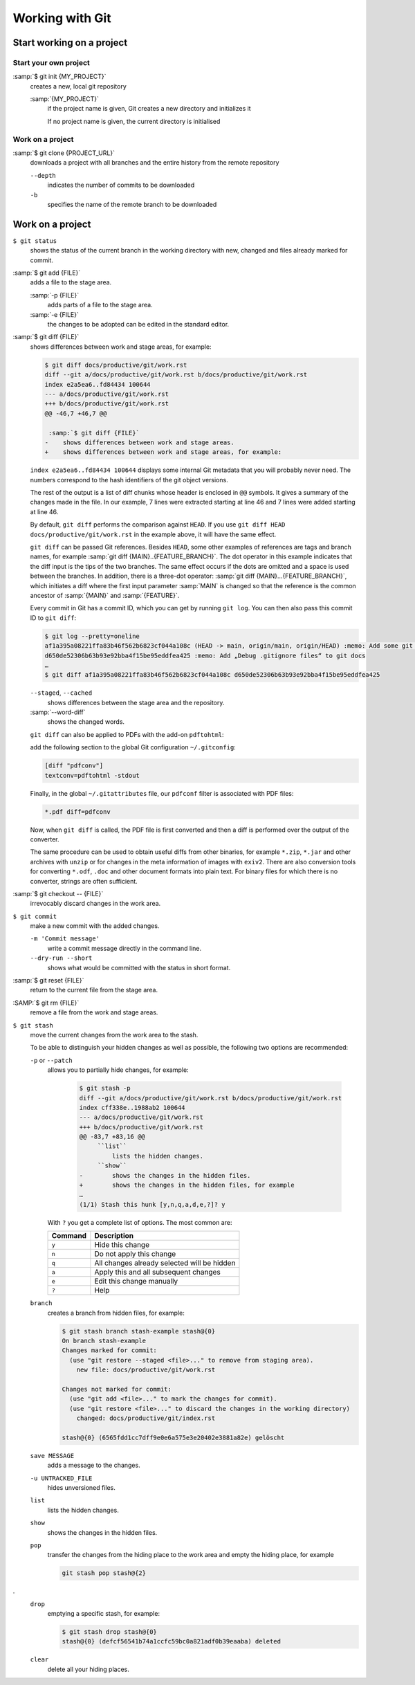 Working with Git
================

Start working on a project
--------------------------

Start your own project
~~~~~~~~~~~~~~~~~~~~~~

:samp:`$ git init {MY_PROJECT}`
    creates a new, local git repository

    :samp:`{MY_PROJECT}`
        if the project name is given, Git creates a new directory and
        initializes it

        If no project name is given, the current directory is initialised

Work on a project
~~~~~~~~~~~~~~~~~

:samp:`$ git clone {PROJECT_URL}`
    downloads a project with all branches and the entire history from the remote
    repository

    ``--depth``
        indicates the number of commits to be downloaded

    ``-b``
        specifies the name of the remote branch to be downloaded

Work on a project
-----------------

``$ git status``
    shows the status of the current branch in the working directory with new,
    changed and files already marked for commit.
:samp:`$ git add {FILE}`
    adds a file to the stage area.

    :samp:`-p {FILE}`
        adds parts of a file to the stage area.
    :samp:`-e {FILE}`
        the changes to be adopted can be edited in the standard editor.

:samp:`$ git diff {FILE}`
    shows differences between work and stage areas, for example:

    .. code-block:: console

        $ git diff docs/productive/git/work.rst
        diff --git a/docs/productive/git/work.rst b/docs/productive/git/work.rst
        index e2a5ea6..fd84434 100644
        --- a/docs/productive/git/work.rst
        +++ b/docs/productive/git/work.rst
        @@ -46,7 +46,7 @@

         :samp:`$ git diff {FILE}`
        -    shows differences between work and stage areas.
        +    shows differences between work and stage areas, for example:

    ``index e2a5ea6..fd84434 100644`` displays some internal Git metadata that
    you will probably never need. The numbers correspond to the hash
    identifiers of the git object versions.

    The rest of the output is a list of diff chunks whose header is enclosed in
    ``@@`` symbols. It gives a summary of the changes made in the file. In our
    example, 7 lines were extracted starting at line 46 and 7 lines were added
    starting at line 46.

    By default, ``git diff`` performs the comparison against ``HEAD``. If you
    use ``git diff HEAD docs/productive/git/work.rst`` in the example above, it
    will have the same effect.

    ``git diff`` can be passed Git references. Besides ``HEAD``, some other
    examples of references are tags and branch names, for example :samp:`git
    diff {MAIN}..{FEATURE_BRANCH}`. The dot operator in this example indicates
    that the diff input is the tips of the two branches. The same effect occurs
    if the dots are omitted and a space is used between the branches. In
    addition, there is a three-dot operator: :samp:`git diff
    {MAIN}...{FEATURE_BRANCH}`, which initiates a diff where the first input
    parameter :samp:`MAIN` is changed so that the reference is the common
    ancestor of :samp:`{MAIN}` and :samp:`{FEATURE}`.

    Every commit in Git has a commit ID, which you can get by running ``git
    log``. You can then also pass this commit ID to ``git diff``:

    .. code-block:: console

        $ git log --pretty=oneline
        af1a395a08221ffa83b46f562b6823cf044a108c (HEAD -> main, origin/main, origin/HEAD) :memo: Add some git diff examples
        d650de52306b63b93e92bba4f15be95eddfea425 :memo: Add „Debug .gitignore files“ to git docs
        …
        $ git diff af1a395a08221ffa83b46f562b6823cf044a108c d650de52306b63b93e92bba4f15be95eddfea425

    ``--staged``, ``--cached``
        shows differences between the stage area and the repository.
    :samp:`--word-diff`
        shows the changed words.

    ``git diff`` can also be applied to PDFs with the add-on ``pdftohtml``:

    .. tab:: Debian/Ubuntu

       .. code-block:: console

          $ sudo apt install poppler-utils

    .. tab:: macOS

       .. code-block:: console

          $ brew install pdftohtml

    add the following section to the global Git configuration ``~/.gitconfig``:

    .. code-block:: ini

        [diff "pdfconv"]
        textconv=pdftohtml -stdout

    Finally, in the global ``~/.gitattributes`` file, our ``pdfconf`` filter is
    associated with PDF files:

    .. code-block:: ini

        *.pdf diff=pdfconv

    Now, when ``git diff`` is called, the PDF file is first converted and then a
    diff is performed over the output of the converter.

    The same procedure can be used to obtain useful diffs from other binaries,
    for example ``*.zip``, ``*.jar`` and other archives with ``unzip`` or for
    changes in the meta information of images with ``exiv2``. There are also
    conversion tools for converting ``*.odf``, ``.doc`` and other document
    formats into plain text. For binary files for which there is no converter,
    strings are often sufficient.

:samp:`$ git checkout -- {FILE}`
    irrevocably discard changes in the work area.
``$ git commit``
    make a new commit with the added changes.

    ``-m 'Commit message'``
        write a commit message directly in the command line.
    ``--dry-run --short``
        shows what would be committed with the status in short format.

:samp:`$ git reset {FILE}`
    return to the current file from the stage area.
:SAMP:`$ git rm {FILE}`
    remove a file from the work and stage areas.
``$ git stash``
    move the current changes from the work area to the stash.

    To be able to distinguish your hidden changes as well as possible, the
    following two options are recommended:

    ``-p`` or ``--patch``
        allows you to partially hide changes, for example:

            .. code-block:: console

                $ git stash -p
                diff --git a/docs/productive/git/work.rst b/docs/productive/git/work.rst
                index cff338e..1988ab2 100644
                --- a/docs/productive/git/work.rst
                +++ b/docs/productive/git/work.rst
                @@ -83,7 +83,16 @@
                     ``list``
                         lists the hidden changes.
                     ``show``
                -        shows the changes in the hidden files.
                +        shows the changes in the hidden files, for example
                …
                (1/1) Stash this hunk [y,n,q,a,d,e,?]? y

        With ``?`` you get a complete list of options. The most common are:

        +---------------+-----------------------------------------------+
        | Command       | Description                                   |
        +===============+===============================================+
        | ``y``         | Hide this change                              |
        +---------------+-----------------------------------------------+
        | ``n``         | Do not apply this change                      |
        +---------------+-----------------------------------------------+
        | ``q``         | All changes already selected will be hidden   |
        +---------------+-----------------------------------------------+
        | ``a``         | Apply this and all subsequent changes         |
        +---------------+-----------------------------------------------+
        | ``e``         | Edit this change manually                     |
        +---------------+-----------------------------------------------+
        | ``?``         | Help                                          |
        +---------------+-----------------------------------------------+

    ``branch``
        creates a branch from hidden files, for example:

        .. code-block :: console

            $ git stash branch stash-example stash@{0}
            On branch stash-example
            Changes marked for commit:
              (use "git restore --staged <file>..." to remove from staging area).
                new file: docs/productive/git/work.rst

            Changes not marked for commit:
              (use "git add <file>..." to mark the changes for commit).
              (use "git restore <file>..." to discard the changes in the working directory)
                changed: docs/productive/git/index.rst

            stash@{0} (6565fdd1cc7dff9e0e6a575e3e20402e3881a82e) gelöscht

    ``save MESSAGE``
        adds a message to the changes.
    ``-u UNTRACKED_FILE``
        hides unversioned files.
    ``list``
        lists the hidden changes.
    ``show``
        shows the changes in the hidden files.
    ``pop``
        transfer the changes from the hiding place to the work area and empty
        the hiding place, for example

        .. code-block:: console

            git stash pop stash@{2}
.
    ``drop``
        emptying a specific stash, for example:


        .. code-block:: console

            $ git stash drop stash@{0}
            stash@{0} (defcf56541b74a1ccfc59bc0a821adf0b39eaaba) deleted


    ``clear``
        delete all your hiding places.

